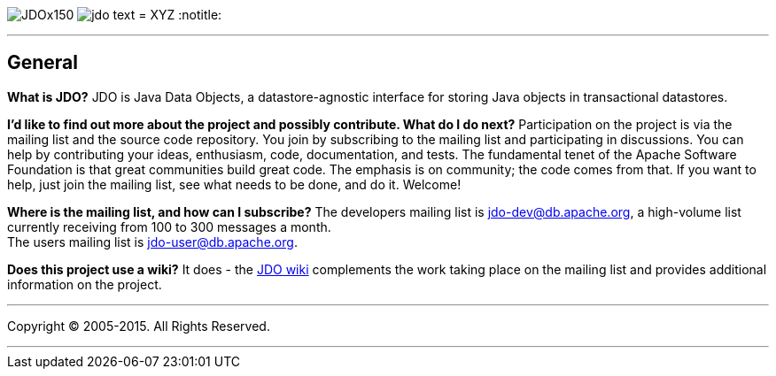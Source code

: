 [[index]]
image:images/JDOx150.png[float="left"]
image:images/jdo_text.png[float="left"]
= XYZ
:notitle:

'''''

:_basedir: 
:_imagesdir: images/
:notoc:
:titlepage:
:grid: cols

== Generalanchor:General[]

*What is JDO?* JDO is Java Data Objects, a datastore-agnostic interface
for storing Java objects in transactional datastores.

*I'd like to find out more about the project and possibly contribute.
What do I do next?* Participation on the project is via the mailing list
and the source code repository. You join by subscribing to the mailing
list and participating in discussions. You can help by contributing your
ideas, enthusiasm, code, documentation, and tests. The fundamental tenet
of the Apache Software Foundation is that great communities build great
code. The emphasis is on community; the code comes from that. If you
want to help, just join the mailing list, see what needs to be done, and
do it. Welcome!

*Where is the mailing list, and how can I subscribe?* The developers
mailing list is jdo-dev@db.apache.org, a high-volume list currently
receiving from 100 to 300 messages a month. +
The users mailing list is jdo-user@db.apache.org.

*Does this project use a wiki?* It does - the
http://wiki.apache.org/jdo[JDO wiki] complements the work taking place
on the mailing list and provides additional information on the project.

'''''

[[footer]]
Copyright © 2005-2015. All Rights Reserved.

'''''
